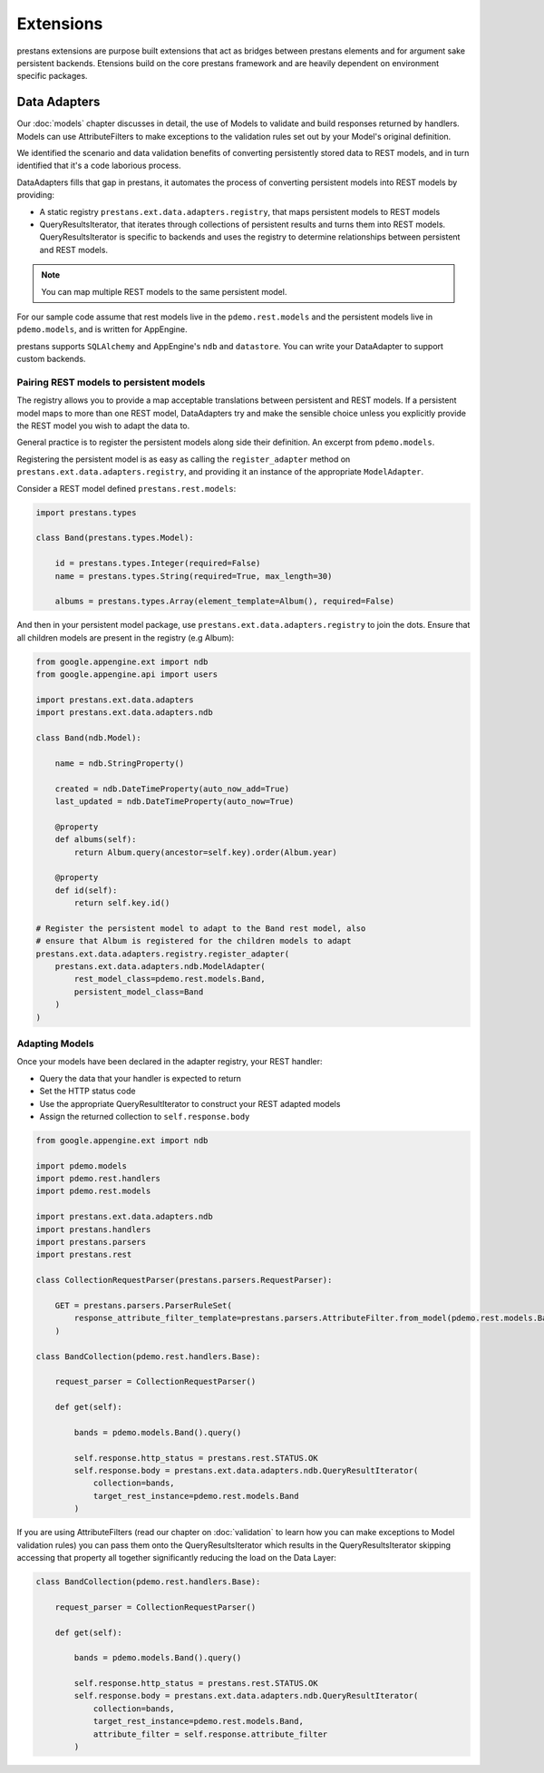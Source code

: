 ==========
Extensions
==========

prestans extensions are purpose built extensions that act as bridges between prestans elements and for argument sake persistent backends. Etensions build on the core prestans framework and are heavily dependent on environment specific packages.

Data Adapters
=============

Our :doc:`models` chapter discusses in detail, the use of Models to validate and build responses returned by handlers. Models can use AttributeFilters to make exceptions to the validation rules set out by your Model's original definition.

We identified the scenario and data validation benefits of converting persistently stored data to REST models, and in turn identified that it's a code laborious process.

DataAdapters fills that gap in prestans, it automates the process of converting persistent models into REST models by providing:

* A static registry ``prestans.ext.data.adapters.registry``, that maps persistent models to REST models
* QueryResultsIterator, that iterates through collections of persistent results and turns them into REST models. QueryResultsIterator is specific to backends and uses the registry to determine relationships between persistent and REST models. 

.. note:: You can map multiple REST models to the same persistent model.

For our sample code assume that rest models live in the ``pdemo.rest.models`` and the persistent models live in ``pdemo.models``, and is written for AppEngine.

prestans supports ``SQLAlchemy`` and AppEngine's ``ndb`` and ``datastore``. You can write your DataAdapter to support custom backends.

Pairing REST models to persistent models
----------------------------------------

The registry allows you to provide a map acceptable translations between persistent and REST models. If a persistent model maps to more than one REST model, DataAdapters try and make the sensible choice unless you explicitly provide the REST model you wish to adapt the data to.

General practice is to register the persistent models along side their definition. An excerpt from ``pdemo.models``.

Registering the persistent model is as easy as calling the ``register_adapter`` method on ``prestans.ext.data.adapters.registry``, and providing it an instance of the appropriate ``ModelAdapter``.

Consider a REST model defined ``prestans.rest.models``:

.. code-block:: python

    import prestans.types

    class Band(prestans.types.Model):

        id = prestans.types.Integer(required=False)
        name = prestans.types.String(required=True, max_length=30)

        albums = prestans.types.Array(element_template=Album(), required=False)


And then in your persistent model package, use ``prestans.ext.data.adapters.registry`` to join the dots. Ensure that all children models are present in the registry (e.g Album):

.. code-block:: python

    from google.appengine.ext import ndb
    from google.appengine.api import users

    import prestans.ext.data.adapters
    import prestans.ext.data.adapters.ndb

    class Band(ndb.Model):

        name = ndb.StringProperty()
        
        created = ndb.DateTimeProperty(auto_now_add=True)
        last_updated = ndb.DateTimeProperty(auto_now=True)
        
        @property
        def albums(self):
            return Album.query(ancestor=self.key).order(Album.year)

        @property
        def id(self):
            return self.key.id()

    # Register the persistent model to adapt to the Band rest model, also
    # ensure that Album is registered for the children models to adapt
    prestans.ext.data.adapters.registry.register_adapter(
        prestans.ext.data.adapters.ndb.ModelAdapter(
            rest_model_class=pdemo.rest.models.Band, 
            persistent_model_class=Band
        )
    )

Adapting Models
---------------

Once your models have been declared in the adapter registry, your REST handler:

* Query the data that your handler is expected to return
* Set the HTTP status code
* Use the appropriate QueryResultIterator to construct your REST adapted models
* Assign the returned collection to ``self.response.body``

.. code-block:: python

    from google.appengine.ext import ndb

    import pdemo.models
    import pdemo.rest.handlers
    import pdemo.rest.models

    import prestans.ext.data.adapters.ndb
    import prestans.handlers
    import prestans.parsers
    import prestans.rest

    class CollectionRequestParser(prestans.parsers.RequestParser):

        GET = prestans.parsers.ParserRuleSet(        
            response_attribute_filter_template=prestans.parsers.AttributeFilter.from_model(pdemo.rest.models.Band())
        )

    class BandCollection(pdemo.rest.handlers.Base):

        request_parser = CollectionRequestParser()

        def get(self):

            bands = pdemo.models.Band().query()
        
            self.response.http_status = prestans.rest.STATUS.OK
            self.response.body = prestans.ext.data.adapters.ndb.QueryResultIterator(
                collection=bands, 
                target_rest_instance=pdemo.rest.models.Band
            )

If you are using AttributeFilters (read our chapter on :doc:`validation` to learn how you can make exceptions to Model validation rules) you can pass them onto the QueryResultsIterator which results in the QueryResultsIterator skipping accessing that property all together significantly reducing the load on the Data Layer:

.. code-block:: python

    class BandCollection(pdemo.rest.handlers.Base):

        request_parser = CollectionRequestParser()

        def get(self):

            bands = pdemo.models.Band().query()
        
            self.response.http_status = prestans.rest.STATUS.OK
            self.response.body = prestans.ext.data.adapters.ndb.QueryResultIterator(
                collection=bands, 
                target_rest_instance=pdemo.rest.models.Band,
                attribute_filter = self.response.attribute_filter
            )


